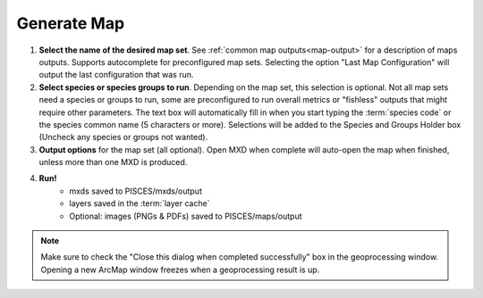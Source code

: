 .. _gen-map:

Generate Map
==================

.. image:: generate_map1.png
	:align: center
	:width: 600px


1. **Select the name of the desired map set**. See :ref:`common map outputs<map-output>` for a description of maps outputs. Supports autocomplete for preconfigured map sets. Selecting the option "Last Map Configuration" will output the last configuration that was run.

2. **Select species or species groups to run**. Depending on the map set, this selection is optional. Not all map sets need a species or groups to run, some are preconfigured to run overall metrics or "fishless" outputs that might require other parameters. The text box will automatically fill in when you start typing the :term:`species code` or the species common name (5 characters or more). Selections will be added to the Species and Groups Holder box (Uncheck any species or groups not wanted). 

3. **Output options** for the map set (all optional). Open MXD when complete will auto-open the map when finished, unless more than one MXD is produced. 

4. **Run!**
	* mxds saved to PISCES/mxds/output 
	* layers saved in the :term:`layer cache`
   	* Optional: images (PNGs & PDFs) saved to PISCES/maps/output

   
.. note::

	Make sure to check the "Close this dialog when completed successfully" box in the geoprocessing window. Opening a new ArcMap window freezes when a geoprocessing result is up.	



